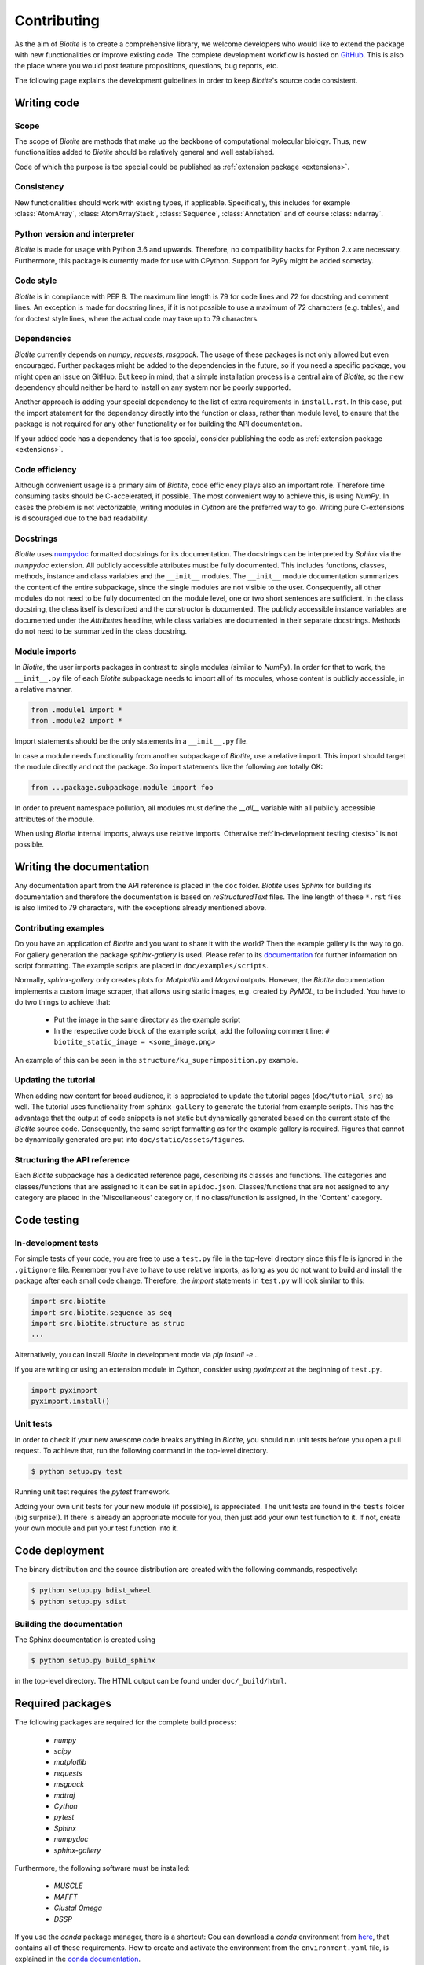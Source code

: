 .. This source code is part of the Biotite package and is distributed
   under the 3-Clause BSD License. Please see 'LICENSE.rst' for further
   information.

Contributing
============

As the aim of *Biotite* is to create a comprehensive library, we welcome
developers who would like to extend the package with new functionalities or
improve existing code.
The complete development workflow is hosted on
`GitHub <https://github.com/biotite-dev/biotite>`_.
This is also the place where you would post feature propositions,
questions, bug reports, etc.

The following page explains the development guidelines in order to keep
*Biotite*'s source code consistent.



Writing code
------------

Scope
^^^^^
The scope of *Biotite* are methods that make up the backbone of
computational molecular biology. Thus, new functionalities added to
*Biotite* should be relatively general and well established.

Code of which the purpose is too special could be published as
:ref:`extension package <extensions>`.

Consistency
^^^^^^^^^^^
New functionalities should work with existing types, if applicable.
Specifically, this includes for example :class:`AtomArray`,
:class:`AtomArrayStack`, :class:`Sequence`, :class:`Annotation`
and of course :class:`ndarray`.

Python version and interpreter
^^^^^^^^^^^^^^^^^^^^^^^^^^^^^^
*Biotite* is made for usage with Python 3.6 and upwards.
Therefore, no compatibility hacks for Python 2.x are necessary.
Furthermore, this package is currently made for use with CPython.
Support for PyPy might be added someday.

Code style
^^^^^^^^^^
*Biotite* is in compliance with PEP 8. The maximum line length is 79 for
code lines and 72 for docstring and comment lines.
An exception is made for docstring lines, if it is not possible to use a
maximum of 72 characters (e.g. tables), and for doctest style lines, where the
actual code may take up to 79 characters.

Dependencies
^^^^^^^^^^^^
*Biotite* currently depends on `numpy`, `requests`, `msgpack`.
The usage of these packages is not only allowed but even encouraged.
Further packages might be added to the dependencies in the future, so if you
need a specific package, you might open an issue on GitHub.
But keep in mind, that a simple installation process is a central aim of
*Biotite*, so the new dependency should neither be hard to install on any
system nor be poorly supported.

Another approach is adding your special dependency to the list of extra
requirements in ``install.rst``.
In this case, put the import statement for the dependency directly into the
function or class, rather than module level, to ensure that the package is not
required for any other functionality or for building the API documentation.

If your added code has a dependency that is too special, consider publishing
the code as :ref:`extension package <extensions>`.

Code efficiency
^^^^^^^^^^^^^^^
Although convenient usage is a primary aim of *Biotite*, code efficiency
plays also an important role.
Therefore time consuming tasks should be C-accelerated, if possible.
The most convenient way to achieve this, is using *NumPy*.
In cases the problem is not vectorizable, writing modules in *Cython* are the
preferred way to go.
Writing pure C-extensions is discouraged due to the bad readability.

Docstrings
^^^^^^^^^^
*Biotite* uses
`numpydoc <https://numpydoc.readthedocs.io/en/latest/>`_
formatted docstrings for its documentation.
The docstrings can be interpreted by *Sphinx* via the *numpydoc* extension.
All publicly accessible attributes must be fully documented.
This includes functions, classes, methods, instance and class variables and the
``__init__`` modules.
The ``__init__`` module documentation summarizes the content of the entire
subpackage, since the single modules are not visible to the user.
Consequently, all other modules do not need to be fully documented on the
module level, one or two short sentences are sufficient.
In the class docstring, the class itself is described and the constructor is
documented.
The publicly accessible instance variables are documented under the
`Attributes` headline, while class variables are documented in their separate
docstrings.
Methods do not need to be summarized in the class docstring.

Module imports
^^^^^^^^^^^^^^

In *Biotite*, the user imports packages in contrast to single modules
(similar to *NumPy*).
In order for that to work, the ``__init__.py`` file of each *Biotite*
subpackage needs to import all of its modules, whose content is publicly
accessible, in a relative manner.

.. code-block:: python

   from .module1 import *
   from .module2 import *

Import statements should be the only statements in a ``__init__.py`` file.

In case a module needs functionality from another subpackage of *Biotite*,
use a relative import.
This import should target the module directly and not the package.
So import statements like the following are totally OK:

.. code-block:: python

   from ...package.subpackage.module import foo

In order to prevent namespace pollution, all modules must define the `__all__`
variable with all publicly accessible attributes of the module.

When using *Biotite* internal imports, always use relative imports. Otherwise
:ref:`in-development testing <tests>` is not possible.

.. Type annotations
   ^^^^^^^^^^^^^^^^
   
   *Biotite* obligatorily uses type annotations (:PEP:`484`) for its public API.
   This enables static type checkers (e.g. *mypy*) to detect programming errors
   at compile time.
   Instead of using inline type annotations, the type hints are outsourced
   into ``*.pyi`` stub files, that exist alongside ``*.py`` files with the same
   module name.
   Although, *NumPy* does not support type hints yet, the `ndarray` type is still
   used in type annotations



Writing the documentation
-------------------------

Any documentation apart from the API reference is placed in the ``doc``
folder.
*Biotite* uses *Sphinx* for building its documentation and therefore the
documentation is based on *reStructuredText* files.
The line length of these ``*.rst`` files is also limited to
79 characters, with the exceptions already mentioned above. 

Contributing examples
^^^^^^^^^^^^^^^^^^^^^

Do you have an application of *Biotite* and you want to share it with the
world?
Then the example gallery is the way to go.
For gallery generation the package *sphinx-gallery* is used.
Please refer to its
`documentation <http://sphinx-gallery.readthedocs.io/en/latest/>`_
for further information on script formatting.
The example scripts are placed in ``doc/examples/scripts``.

Normally, *sphinx-gallery* only creates plots for *Matplotlib* and
*Mayavi* outputs. However, the *Biotite* documentation implements
a custom image scraper, that allows using static images, e.g. created by
*PyMOL*, to be included.
You have to do two things to achieve that:

   - Put the image in the same directory as the example script
   - In the respective code block of the example script, add the following
     comment line:
     ``# biotite_static_image = <some_image.png>``

An example of this can be seen in the ``structure/ku_superimposition.py``
example.

Updating the tutorial
^^^^^^^^^^^^^^^^^^^^^

When adding new content for broad audience, it is appreciated to update the
tutorial pages (``doc/tutorial_src``) as well.
The tutorial uses functionality from ``sphinx-gallery`` to generate
the tutorial from example scripts.
This has the advantage that the output of code snippets is not static but
dynamically generated based on the current state of the *Biotite* source
code.
Consequently, the same script formatting as for the example gallery is
required.
Figures that cannot be dynamically generated are put into
``doc/static/assets/figures``.

Structuring the API reference
^^^^^^^^^^^^^^^^^^^^^^^^^^^^^

Each  *Biotite* subpackage has a dedicated reference page, describing
its classes and functions.
The categories and classes/functions that are assigned to it can be set
in ``apidoc.json``.
Classes/functions that are not assigned to any category are placed in
the 'Miscellaneous' category or, if no class/function is assigned,
in the 'Content' category.



Code testing
------------

.. _tests:

In-development tests
^^^^^^^^^^^^^^^^^^^^

For simple tests of your code, you are free to use a ``test.py`` file in the
top-level directory since this file is ignored in the ``.gitignore`` file.
Remember you have to have to use relative imports, as long as you do not want
to build and install the package after each small code change.
Therefore, the *import* statements in ``test.py`` will look similar to this:

.. code-block:: python

   import src.biotite
   import src.biotite.sequence as seq
   import src.biotite.structure as struc
   ...

Alternatively, you can install *Biotite* in development mode via
`pip install -e .`.

If you are writing or using an extension module in Cython, consider using
`pyximport` at the beginning of ``test.py``.

.. code-block:: python

   import pyximport
   pyximport.install()

Unit tests
^^^^^^^^^^

In order to check if your new awesome code breaks anything in *Biotite*,
you should run unit tests before you open a pull request.
To achieve that, run the following command in the top-level directory.

.. code-block:: console

   $ python setup.py test

Running unit test requires the `pytest` framework.

Adding your own unit tests for your new module (if possible), is appreciated.
The unit tests are found in the ``tests`` folder (big surprise!).
If there is already an appropriate module for you, then just add your own test
function to it.
If not, create your own module and put your test function into it.



Code deployment
---------------

The binary distribution and the source distribution are created with
the following commands, respectively:

.. code-block:: console

   $ python setup.py bdist_wheel
   $ python setup.py sdist

Building the documentation
^^^^^^^^^^^^^^^^^^^^^^^^^^

The Sphinx documentation is created using

.. code-block:: console

   $ python setup.py build_sphinx

in the top-level directory. The HTML output can be found under
``doc/_build/html``.



Required packages
-----------------

The following packages are required for the complete build process:
   
   - *numpy*
   - *scipy*
   - *matplotlib*
   - *requests*
   - *msgpack*
   - *mdtraj*
   - *Cython*
   - *pytest*
   - *Sphinx*
   - *numpydoc*
   - *sphinx-gallery*

Furthermore, the following software must be installed:

   - *MUSCLE*
   - *MAFFT*
   - *Clustal Omega*
   - *DSSP*

If you use the *conda* package manager, there is a shortcut:
Cou can download a *conda* environment from
`here <http://raw.githubusercontent.com/biotite-dev/biotite/master/environment.yaml>`_,
that contains all of these requirements. How to create and activate the
environment from the ``environment.yaml`` file, is explained in the
`conda documentation <http://conda.io/docs/user-guide/tasks/manage-environments.html#creating-an-environment-from-an-environment-yml-file>`_.


.. _extensions:

Extension packages
------------------

*Biotite* extension packages are Python packages that provide further
functionality for *Biotite* objects (:class:`AtomArray`, :class:`Sequence`,
etc.)
or offer objects that build up on these ones.

There can be good reasons why one could choose to publish code as extension
package instead of contributing it directly to the *Biotite* project:
   
   - Independent development
   - An incompatible license
   - The code's use cases are too specialized
   - Unsuitable dependencies
   - Acceleration by C/C++ code (in contrast to Cython code)

If your code fulfills the following conditions

   - extends *Biotite* functionality
   - is documented
   - is unit tested

you can contact the *Biotite* maintainer or open an issue
to ask for official acceptance as extension package.

The current extension packages are displayed on the
:doc:`extensions section <extensions>`
in the
documentation.